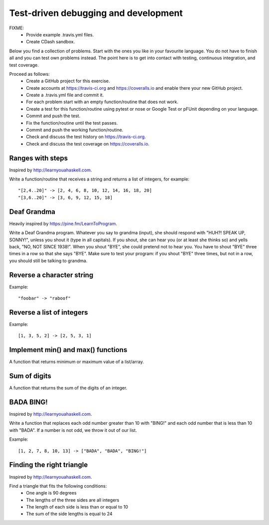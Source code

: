 

Test-driven debugging and development
=====================================

FIXME:
 - Provide example .travis.yml files.
 - Create CDash sandbox.

Below you find a collection of problems. Start with the ones you like in your
favourite language. You do not have to finish all and you can test own problems
instead. The point here is to get into contact with testing, continuous
integration, and test coverage.

Proceed as follows:
 - Create a GitHub project for this exercise.
 - Create accounts at https://travis-ci.org and https://coveralls.io and enable there your new GitHub project.
 - Create a .travis.yml file and commit it.
 - For each problem start with an empty function/routine that does not work.
 - Create a test for this function/routine using pytest or nose or Google Test or pFUnit depending on your language.
 - Commit and push the test.
 - Fix the function/routine until the test passes.
 - Commit and push the working function/routine.
 - Check and discuss the test history on https://travis-ci.org.
 - Check and discuss the test coverage on https://coveralls.io.


Ranges with steps
-----------------

Inspired by http://learnyouahaskell.com.

Write a function/routine that receives a string and returns a list of integers, for
example::

  "[2,4..20]" -> [2, 4, 6, 8, 10, 12, 14, 16, 18, 20]
  "[3,6..20]" -> [3, 6, 9, 12, 15, 18]


Deaf Grandma
------------

Heavily inspired by https://pine.fm/LearnToProgram.

Write a Deaf Grandma program. Whatever you say to grandma (input), she should
respond with "HUH?! SPEAK UP, SONNY!", unless you shout it (type in all
capitals). If you shout, she can hear you (or at least she thinks so) and yells
back, "NO, NOT SINCE 1938!". When you shout "BYE", she could pretend not to
hear you. You have to shout "BYE" three times in a row so that she says "BYE".
Make sure to test your program: if you shout "BYE" three times, but not in a
row, you should still be talking to grandma.


Reverse a character string
--------------------------

Example::

  "foobar" -> "raboof"


Reverse a list of integers
--------------------------

Example::

  [1, 3, 5, 2] -> [2, 5, 3, 1]


Implement min() and max() functions
-----------------------------------

A function that returns minimum or maximum
value of a list/array.


Sum of digits
-------------

A function that returns the sum of the digits of an integer.


BADA BING!
----------

Inspired by http://learnyouahaskell.com.

Write a function that replaces each odd number greater than 10 with "BING!" and
each odd number that is less than 10 with "BADA". If a number is not odd, we
throw it out of our list.

Example::

  [1, 2, 7, 8, 10, 13] -> ["BADA", "BADA", "BING!"]


Finding the right triangle
--------------------------

Inspired by http://learnyouahaskell.com.

Find a triangle that fits the following conditions:
 - One angle is 90 degrees
 - The lengths of the three sides are all integers
 - The length of each side is less than or equal to 10
 - The sum of the side lengths is equal to 24
